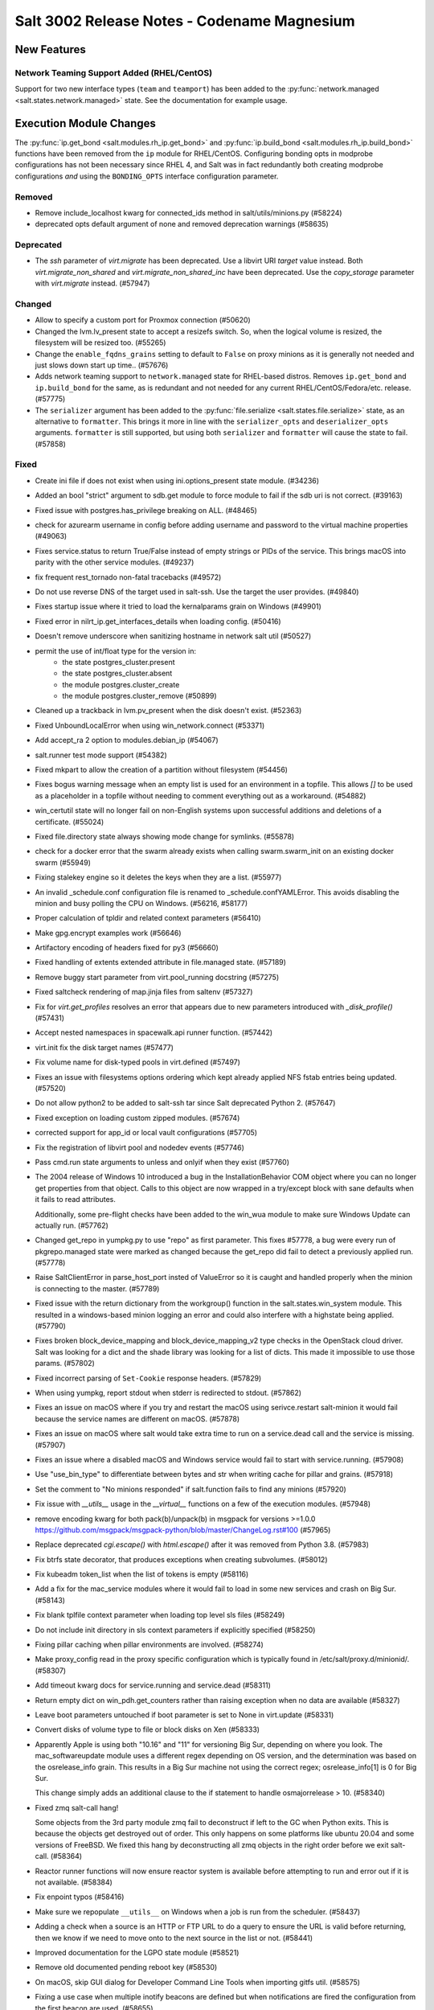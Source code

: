 .. _release-3002:

============================================
Salt 3002 Release Notes - Codename Magnesium
============================================

New Features
============

Network Teaming Support Added (RHEL/CentOS)
-------------------------------------------

Support for two new interface types (``team`` and ``teamport``) has been added
to the :py:func:`network.managed <salt.states.network.managed>` state. See the
documentation for example usage.

Execution Module Changes
========================

The :py:func:`ip.get_bond <salt.modules.rh_ip.get_bond>` and
:py:func:`ip.build_bond <salt.modules.rh_ip.build_bond>` functions have been
removed from the ``ip`` module for RHEL/CentOS. Configuring bonding opts in
modprobe configurations has not been necessary since RHEL 4, and Salt was in
fact redundantly both creating modprobe configurations *and* using the
``BONDING_OPTS`` interface configuration parameter.

Removed
-------

- Remove include_localhost kwarg for connected_ids method in salt/utils/minions.py (#58224)
- deprecated opts default argument of none and removed deprecation warnings (#58635)


Deprecated
----------

- The `ssh` parameter of `virt.migrate` has been deprecated. Use a libvirt URI `target` value instead. Both `virt.migrate_non_shared` and `virt.migrate_non_shared_inc` have been deprecated. Use the `copy_storage` parameter with `virt.migrate` instead. (#57947)


Changed
-------

- Allow to specify a custom port for Proxmox connection (#50620)
- Changed the lvm.lv_present state to accept a resizefs switch. So, when
  the logical volume is resized, the filesystem will be resized too. (#55265)
- Change the ``enable_fqdns_grains`` setting to default to ``False`` on proxy minions
  as it is generally not needed and just slows down start up time.. (#57676)
- Adds network teaming support to ``network.managed`` state for RHEL-based
  distros. Removes ``ip.get_bond`` and ``ip.build_bond`` for the same, as is
  redundant and not needed for any current RHEL/CentOS/Fedora/etc. release. (#57775)
- The ``serializer`` argument has been added to the :py:func:`file.serialize
  <salt.states.file.serialize>` state, as an alternative to ``formatter``. This
  brings it more in line with the ``serializer_opts`` and ``deserializer_opts``
  arguments. ``formatter`` is still supported, but using both ``serializer`` and
  ``formatter`` will cause the state to fail. (#57858)


Fixed
-----

- Create ini file if does not exist when using ini.options_present state module. (#34236)
- Added an bool "strict" argument to sdb.get module to force module to fail if the sdb uri is not correct. (#39163)
- Fixed issue with postgres.has_privilege breaking on ALL. (#48465)
- check for azurearm username in config before adding username and password to the virtual machine properties (#49063)
- Fixes service.status to return True/False instead of empty strings or PIDs of the service. This brings macOS into parity with the other service modules. (#49237)
- fix frequent rest_tornado non-fatal tracebacks (#49572)
- Do not use reverse DNS of the target used in salt-ssh. Use the target the user provides. (#49840)
- Fixes startup issue where it tried to load the kernalparams grain on Windows (#49901)
- Fixed error in nilrt_ip.get_interfaces_details when loading config. (#50416)
- Doesn't remove underscore when sanitizing hostname in network salt util (#50527)
- permit the use of int/float type for the version in:
   - the state postgres_cluster.present
   - the state postgres_cluster.absent
   - the module postgres.cluster_create
   - the module postgres.cluster_remove (#50899)
- Cleaned up a trackback in lvm.pv_present when the disk doesn't exist. (#52363)
- Fixed UnboundLocalError when using win_network.connect (#53371)
- Add accept_ra 2 option to modules.debian_ip (#54067)
- salt.runner test mode support (#54382)
- Fixed mkpart to allow the creation of a partition without filesystem (#54456)
- Fixes bogus warning message when an empty list is used for an environment in a
  topfile. This allows `[]` to be used as a placeholder in a topfile without
  needing to comment everything out as a workaround. (#54882)
- win_certutil state will no longer fail on non-English systems upon successful additions and deletions of a certificate. (#55024)
- Fixed file.directory state always showing mode change for symlinks. (#55878)
- check for a docker error that the swarm already exists when calling swarm.swarm_init on an existing docker swarm (#55949)
- Fixing stalekey engine so it deletes the keys when they are a list. (#55977)
- An invalid _schedule.conf configuration file is renamed to _schedule.confYAMLError.
  This avoids disabling the minion and busy polling the CPU on Windows. (#56216, #58177)
- Proper calculation of tpldir and related context parameters (#56410)
- Make gpg.encrypt examples work (#56646)
- Artifactory encoding of headers fixed for py3 (#56660)
- Fixed handling of extents extended attribute in file.managed state. (#57189)
- Remove buggy start parameter from virt.pool_running docstring (#57275)
- Fixed saltcheck rendering of map.jinja files from saltenv (#57327)
- Fix for `virt.get_profiles` resolves an error that appears due to new parameters introduced with `_disk_profile()` (#57431)
- Accept nested namespaces in spacewalk.api runner function. (#57442)
- virt.init fix the disk target names (#57477)
- Fix volume name for disk-typed pools in virt.defined (#57497)
- Fixes an issue with filesystems options ordering which kept already
  applied NFS fstab entries being updated. (#57520)
- Do not allow python2 to be added to salt-ssh tar since Salt deprecated Python 2. (#57647)
- Fixed exception on loading custom zipped modules. (#57674)
- corrected support for app_id or local vault configurations (#57705)
- Fix the registration of libvirt pool and nodedev events (#57746)
- Pass cmd.run state arguments to unless and onlyif when they exist (#57760)
- The 2004 release of Windows 10 introduced a bug in the InstallationBehavior COM
  object where you can no longer get properties from that object. Calls to this
  object are now wrapped in a try/except block with sane defaults when it fails to
  read attributes.

  Additionally, some pre-flight checks have been added to the win_wua module to
  make sure Windows Update can actually run. (#57762)
- Changed get_repo in yumpkg.py to use "repo" as first parameter.
  This fixes #57778, a bug were every run of pkgrepo.managed state were
  marked as changed because the get_repo did fail to detect a previously
  applied run. (#57778)
- Raise SaltClientError in parse_host_port insted of ValueError so it is caught and handled properly when the minion is connecting to the master. (#57789)
- Fixed issue with the return dictionary from the workgroup() function in the
  salt.states.win_system module. This resulted in a windows-based minion logging
  an error and could also interfere with a highstate being applied. (#57790)
- Fixes broken block_device_mapping and block_device_mapping_v2 type checks in
  the OpenStack cloud driver. Salt was looking for a dict and the shade library
  was looking for a list of dicts. This made it impossible to use those params. (#57802)
- Fixed incorrect parsing of ``Set-Cookie`` response headers. (#57829)
- When using yumpkg, report stdout when stderr is redirected to stdout. (#57862)
- Fixes an issue on macOS where if you try and restart the macOS using serivce.restart salt-minion it would fail because the service names are different on macOS. (#57878)
- Fixes an issue on macOS where salt would take extra time to run on a service.dead call and the service is missing. (#57907)
- Fixes an issue where a disabled macOS and Windows service would fail to start with service.running. (#57908)
- Use "use_bin_type" to differentiate between bytes and str when writing cache
  for pillar and grains. (#57918)
- Set the comment to "No minions responded" if salt.function fails to find any
  minions (#57920)
- Fix issue with `__utils__` usage in the `__virtual__` functions on a few of the
  execution modules. (#57948)
- remove encoding kwarg for both pack(b)/unpack(b) in msgpack for versions >=1.0.0
  https://github.com/msgpack/msgpack-python/blob/master/ChangeLog.rst#100 (#57965)
- Replace deprecated `cgi.escape()` with `html.escape()` after it was removed from Python 3.8. (#57983)
- Fix btrfs state decorator, that produces exceptions when creating subvolumes. (#58012)
- Fix kubeadm token_list when the list of tokens is empty (#58116)
- Add a fix for the mac_service modules where it would fail to load in some new services and crash on Big Sur. (#58143)
- Fix blank tplfile context parameter when loading top level sls files (#58249)
- Do not include init directory in sls context parameters if explicitly specified (#58250)
- Fixing pillar caching when pillar environments are involved. (#58274)
- Make proxy_config read in the proxy specific configuration which is typically found in /etc/salt/proxy.d/minionid/. (#58307)
- Add timeout kwarg docs for service.running and service.dead (#58311)
- Return empty dict on win_pdh.get_counters rather than raising exception when no data are available (#58327)
- Leave boot parameters untouched if boot parameter is set to None in virt.update (#58331)
- Convert disks of volume type to file or block disks on Xen (#58333)
- Apparently Apple is using both "10.16" and "11" for versioning Big Sur,
  depending on where you look. The mac_softwareupdate module uses a different
  regex depending on OS version, and the determination was based on the
  osrelease_info grain. This results in a Big Sur machine not using the correct
  regex; osrelease_info[1] is 0 for Big Sur.

  This change simply adds an additional clause to the if statement to handle
  osmajorrelease > 10. (#58340)
- Fixed zmq salt-call hang!

  Some objects from the 3rd party module zmq fail to deconstruct if left to the GC when Python exits.
  This is because the objects get destroyed out of order.
  This only happens on some platforms like ubuntu 20.04 and some versions of FreeBSD.
  We fixed this hang by deconstructing all zmq objects in the right order before we exit salt-call. (#58364)
- Reactor runner functions will now ensure reactor system is available before attempting to run and error out if it is not available. (#58384)
- Fix enpoint typos (#58416)
- Make sure we repopulate ``__utils__`` on Windows when a job is run from the scheduler. (#58437)
- Adding a check when a source is an HTTP or FTP URL to do a query to ensure the URL is valid before returning, then we know if we need to move onto to the next source in the list or not. (#58441)
- Improved documentation for the LGPO state module (#58521)
- Remove old documented pending reboot key (#58530)
- On macOS, skip GUI dialog for Developer Command Line Tools when importing gitfs util. (#58575)
- Fixing a use case when multiple inotify beacons are defined but when notifications are fired the configuration from the first beacon are used. (#58655)


Added
-----

Salt Api
========

  salt-api will now work on Windows platforms with limited support. You will be
  able to configure the ``rest_cherrypy`` module, without ``pam`` external
  authentication and without ssl support.

  Example configuration:

  .. code-block:: text
      external_auth:
        auto:
          saltuser:
            -.*
      rest_cherrypy:
        host: 127.0.0.1
        port: 8000 (#49949)
- Added `execution_timeout` support to `chocolatey.installed` state (#50449)
- Add new verify_ssl option to file modules. This allows a user to not validate the server certificate for HTTPS source and source hash's. (#52663)
- Added list target type support to the `scan` salt-ssh roster. (#52675)
- Added pvresize and lvextend to linux_lvm (#56089)
- Added COPR option to states.pkgrepo (#57258)
- Add "get_return" key for onlyif and unless requisites to parse deep module results (#57470)
- Allow setting VM boot devices order in virt.running and virt.defined states (#57544)
- Added grains to show the LVM Volume Groups and their Logical Volumes. (#57629)
- Memory Tuning Support which allows much greater control of memory allocation (#57639)
- Add output filter to saltcheck to only display test failures (#57788)
- ### Description
  Add profile block and profiling of import_* jinja calls.

  ### Example
  ```sls
  # cat /srv/salt/example.sls
  {%- profile as 'local data' %}
    {%- set local_data = {'counter': 0} %}
    {%- for i in range(313377) %}
      {%- do local_data.update({'counter': i}) %}
    {%- endfor %}
  {%- endprofile %}

  test:
    cmd.run:
      - name: |-
          printf 'local data: %s' '{{ local_data['counter'] }}'
  ```

  ### Motivation

  When working with a very large codebase, it becomes more important to trace
  inefficiencies in state and pillar render times.  The `profile` jinja block
  enables the user to get finely detailed information on the most time consuming
  jinja expressions in the codebase.

  Especially as the codebase grows and the amount of minions increases, tracking
  down expensive expressions becomes imperative otherwise the resource burden for
  even just maintaining highstate becomes unmanageable. (#57849)
- - Added an execution module for running idem exec modules
  - Added a state module for running idem states (#57969)
- - Added the ability for states to return `sub_state_run`s -- results frome external state engines (#57993)
- Added salt-cloud support for Linode APIv4 via the ``api_version`` provider configuration parameter. (#58093)
- Added support to manage services in Slackware Linux. (#58206)
- Added list_sources to chocolatey module to have an overview of the repositories present on the minions.
  Added source_added to chocolatey state in order to add repositories to chocolatey. (#58588)
- Adding tests for changes to virtual function for netmiko module. Adding tests for netmiko proxy minion module. (#58609)
- Added features config option for feature flags. Added a feature flag
  `enable_slsvars_fixes` to enable fixes to tpldir, tplfile and sls_path.
  This flag will be depricated in the Phosphorus release when this functionality
  becomes the default. (#58652)
